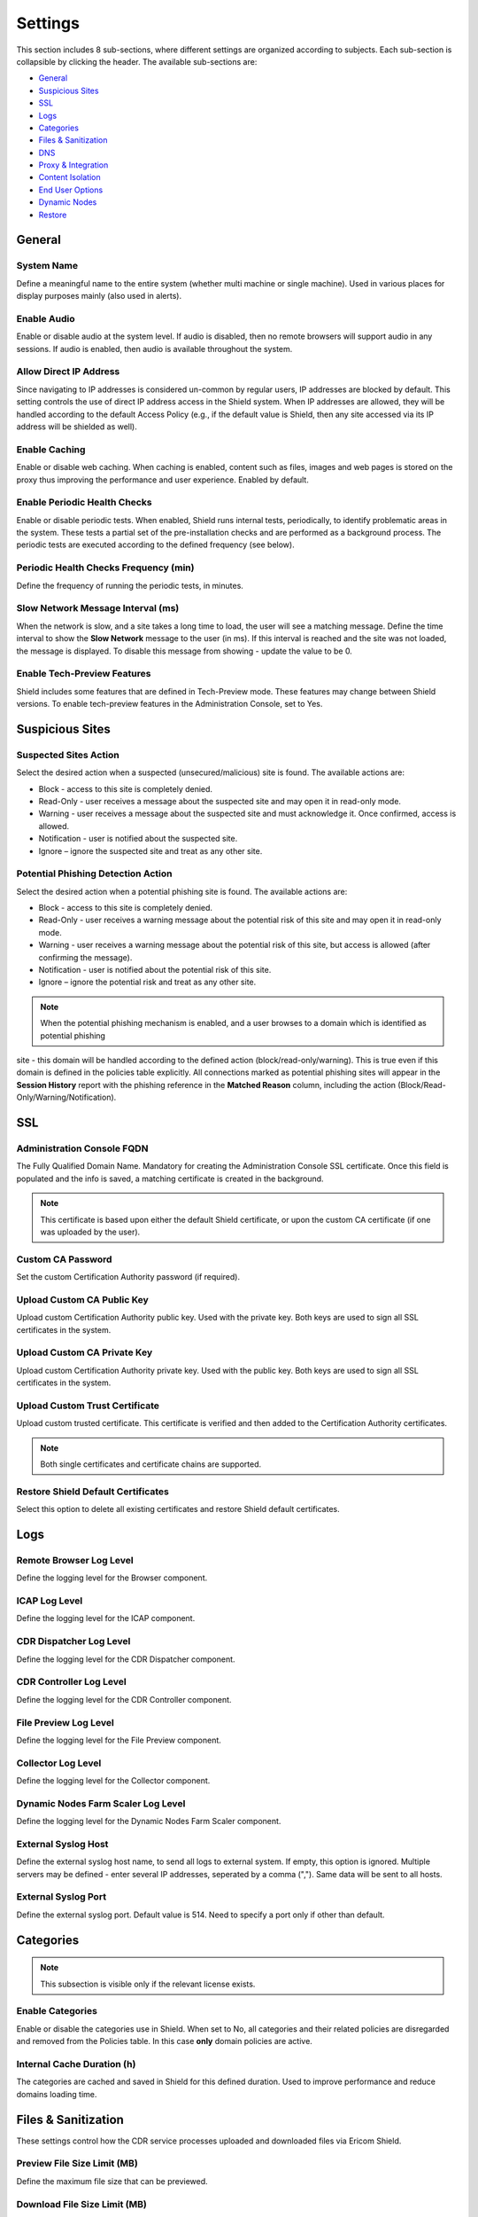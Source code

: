 ********
Settings
********

This section includes 8 sub-sections, where different settings are organized according to subjects. Each sub-section is collapsible by clicking the header.
The available sub-sections are:

*   `General <settings.html#id1>`_

*   `Suspicious Sites <settings.html#id2>`_

*   `SSL <settings.html#id3>`_

*   `Logs <settings.html#id4>`_

*   `Categories <settings.html#id5>`_

*   `Files & Sanitization <settings.html#id6>`_

*   `DNS <settings.html#id15>`_

*   `Proxy & Integration <settings.html#id16>`_

*   `Content Isolation <settings.html#id21>`_

*   `End User Options <settings.html#id22>`_

*   `Dynamic Nodes <settings.html#id24>`_

*   `Restore <settings.html#id25>`_


General
=======

System Name
-----------

Define a meaningful name to the entire system (whether multi machine or single machine). Used in various places for display purposes mainly (also used in alerts).

Enable Audio
------------

Enable or disable audio at the system level. If audio is disabled, then no remote browsers will support audio in any sessions. If audio is enabled, then audio is available throughout the system.

Allow Direct IP Address
-----------------------

Since navigating to IP addresses is considered un-common by regular users, IP addresses are blocked by default. 
This setting controls the use of direct IP address access in the Shield system.
When IP addresses are allowed, they will be handled according to the default Access Policy (e.g., if the default value is Shield, then any site accessed via its IP address will be shielded as well).

Enable Caching
--------------

Enable or disable web caching. When caching is enabled, content such as files, images and web pages is stored on the proxy thus improving the performance and user experience. Enabled by default.

Enable Periodic Health Checks
-----------------------------

Enable or disable periodic tests. When enabled, Shield runs internal tests, periodically, to identify problematic areas in the system. 
These tests a partial set of the pre-installation checks and are performed as a background process. 
The periodic tests are executed according to the defined frequency (see below).

Periodic Health Checks Frequency (min)
--------------------------------------

Define the frequency of running the periodic tests, in minutes.

Slow Network Message Interval (ms)
----------------------------------

When the network is slow, and a site takes a long time to load, the user will see a matching message. Define the time interval to show the **Slow Network** message to the user (in ms). If this interval is reached and the site was not loaded, the message is displayed. To disable this message from showing - update the value to be 0.

Enable Tech-Preview Features
----------------------------

Shield includes some features that are defined in Tech-Preview mode. These features may change between Shield versions. To enable tech-preview features in the Administration Console, set to Yes.

Suspicious Sites
================

Suspected Sites Action
----------------------

Select the desired action when a suspected (unsecured/malicious) site is found. The available actions are:

*   Block - access to this site is completely denied. 

*   Read-Only - user receives a message about the suspected site and may open it in read-only mode. 

*   Warning - user receives a message about the suspected site and must acknowledge it. Once confirmed, access is allowed. 

*   Notification - user is notified about the suspected site. 

*   Ignore – ignore the suspected site and treat as any other site.

Potential Phishing Detection Action
-----------------------------------

Select the desired action when a potential phishing site is found. The available actions are:

*	Block - access to this site is completely denied. 

*	Read-Only - user receives a warning message about the potential risk of this site and may open it in read-only mode. 

*	Warning - user receives a warning message about the potential risk of this site, but access is allowed (after confirming the message).

*	Notification - user is notified about the potential risk of this site.

*   Ignore – ignore the potential risk and treat as any other site.

.. note:: When the potential phishing mechanism is enabled, and a user browses to a domain which is identified as potential phishing 
site - this domain will be handled according to the defined action (block/read-only/warning). This is true even if this domain is 
defined in the policies table explicitly. All connections marked as potential phishing sites will appear in the **Session History** 
report with the phishing reference in the **Matched Reason** column, including the action (Block/Read-Only/Warning/Notification).

SSL
===

Administration Console FQDN
---------------------------

The Fully Qualified Domain Name. Mandatory for creating the Administration Console SSL certificate. Once this field is populated and the info is saved, a matching certificate is created in the background. 

.. note:: This certificate is based upon either the default Shield certificate, or upon the custom CA certificate (if one was uploaded by the user).

Custom CA Password
------------------

Set the custom Certification Authority password (if required).

Upload Custom CA Public Key
---------------------------

Upload custom Certification Authority public key. Used with the private key. Both keys are used to sign all SSL certificates in the system.

Upload Custom CA Private Key
----------------------------

Upload custom Certification Authority private key. Used with the public key. Both keys are used to sign all SSL certificates in the system.

Upload Custom Trust Certificate
-------------------------------

Upload custom trusted certificate. This certificate is verified and then added to the Certification Authority certificates.

.. note:: Both single certificates and certificate chains are supported.

Restore Shield Default Certificates
-----------------------------------

Select this option to delete all existing certificates and restore Shield default certificates.

Logs
====

Remote Browser Log Level
------------------------

Define the logging level for the Browser component.

ICAP Log Level
--------------

Define the logging level for the ICAP component.

CDR Dispatcher Log Level
------------------------

Define the logging level for the CDR Dispatcher component.

CDR Controller Log Level
------------------------

Define the logging level for the CDR Controller component.

File Preview Log Level
----------------------

Define the logging level for the File Preview component.

Collector Log Level
-------------------

Define the logging level for the Collector component.

Dynamic Nodes Farm Scaler Log Level
-----------------------------------

Define the logging level for the Dynamic Nodes Farm Scaler component.

External Syslog Host
--------------------

Define the external syslog host name, to send all logs to external system. If empty, this option is ignored.
Multiple servers may be defined - enter several IP addresses, seperated by a comma (","). Same data will be sent to all hosts.

External Syslog Port
--------------------

Define the external syslog port. Default value is 514. Need to specify a port only if other than default.


Categories
==========

.. note:: This subsection is visible only if the relevant license exists.

Enable Categories
-----------------

Enable or disable the categories use in Shield. 
When set to No, all categories and their related policies are disregarded and removed from the Policies table. 
In this case **only** domain policies are active.

Internal Cache Duration (h)
---------------------------

The categories are cached and saved in Shield for this defined duration. Used to improve performance and reduce domains loading time. 


Files & Sanitization
====================

These settings control how the CDR service processes uploaded and downloaded files via Ericom Shield.

Preview File Size Limit (MB)
----------------------------

Define the maximum file size that can be previewed.

Download File Size Limit (MB)
-----------------------------

Define the maximum file size that can be downloaded.

Upload File Size Limit (MB)
---------------------------

Define the maximum file size that can be uploaded.

File Sanitization Provider
--------------------------

Select the desired CDR provider. The supported providers are: Votiro (default), Check Point SandBlast and Sasa Gate Scanner.
Upon selection, the sub-section below may be expanded to view and update the related providers settings.

The possible options are:


*   `Votiro <settings.html#votiro-default>`_

*   `Sasa Gate Scanner <settings.html#id8>`_

*	`Opswat MetaDefender <settings.html#id9>`_ 

*   `Check Point SandBlast <settings.html#id10>`_

Votiro (Default)
================

File Sanitization URL
---------------------

Set the URL to be used for this CDR solution. Shield comes with a cloud-based CDR solution that is provided for evaluation purposes only. 
Once the production Shield license is applied, the cloud-based CDR will no longer accept incoming CDR requests. Install the CDR solution on premise (included with Shield) 
as described `here <../filesanitization.html>`_ and update the URL as described in the installation instructions. 

Multiple URLs are supported. This is optional, for high availability purposes. Enter the URLs, seperated with a comma (",").

Each sanitization server version is displayed in the setting title.

.. figure:: images/votiroURLs.png
	:scale: 100%
	:align: center

Votiro Internal Sanitization Policy
===================================

This sub section includes all the settings which define the out-of-the-box, internal default Votiro sanitization policy in Shield. These settings are:

Sanitize Office Files
---------------------

Define if all MS Office files are to be inspected and any threat is to be sanitized. 
This setting does not refer to password protected Office files. 
For these cases, please refer to the **Block Password Protected Office Files** setting.

Sanitize PDF Files
------------------

Define if all PDF files are to be inspected and any threat is to be sanitized. 
This setting does not refer to password protected PDF files. 
For these cases, please refer to the **Block Password Protected PDF Files** setting.

Sanitize Image Files
--------------------

Define if all image files are to be inspected and any threat is to be sanitized.

Sanitize CAD Files
------------------

Define if all CAD files are to be inspected and any threat is to be sanitized.

Sanitize Email Files
--------------------

Define if emails and their attachments should be extracted and sanitized.

Sanitize Archived Files
-----------------------

Set if Archived files (e.g. zip,7z) should be extracted, inspected and sanitized.

Antivirus Scan
--------------

Set if files should be inspected and scanned by the multi-scan Anti-Virus engine.

Block Password Protected Office Files
-------------------------------------

Set if password protected Office files should be blocked or not (and as a result - downloaded without sanitization)

Block Password Protected PDF Files
----------------------------------

Set if password protected PDF files should be blocked or not (and as a result - downloaded without sanitization)

Block Unsupported Files
-----------------------

Set if unsupported files types should be blocked or not (and as a result - downloaded without sanitization)

Block Unknown Files
-------------------

Set if unknown files should be blocked or not (and as a result - downloaded without sanitization).

Block Binary Files
------------------

Set if binary files should be blocked or not (and as a result - downloaded without sanitization).

Block Script Files
------------------

Set if script files should be blocked or not (and as a result - downloaded without sanitization).

Block Fake Files
----------------

Set if fake files should be blocked or not (and as a result - downloaded without sanitization).

Block Equation OLE Object
-------------------------

Set if OLE Objects should be blocked or not (and as a result - downloaded without sanitization).

.. note:: Password protected files are blocked by default (download is disabled). However, if password protected files are allowed (Office & PDF), these files cannot currently be sanitized and will therefore be downloaded without sanitization.

.. note:: If one of these Votiro related settings is updated in the Administration Console, it should also be updated manually in the ``PasswordPolicy.xml`` (located on the CDR server under ``C:\Program Files\Votiro\SDS Web Service\Policy``. For example, if you want to allow fake files, the PasswordPolicy.xml should be changed as follows: search for the fake file rule and comment them - use the html comment **<!-- ... -->** for each line related to this rule)

Named Policies
==============

When using Votiro on-premise, if named policies are defined (outside of Shield), it is possible to map these named policies into Shield, and later select them to be used 
(via the policies table) during the sanitization process.

This sub-section includes a table, to define the named policies within Shield. This table comes with 2 initial entries, one for the Shield Internal Sanitization Policy 
(``Shield (Def)``) and another for the Votiro Default Named Policy (``Votiro (Def)`` - defined in the Votiro on-premise).

For more details about defining and using named policies, go `here <../FAQ/namedpolicies.html>`_.


Sasa Gate Scanner
=================

File Sanitization URL
---------------------

Set a URL to be used for this CDR solution. Multiple URLs may be defined, seperated with a comma (","). This is optional, for high availability purposes.

In Production, update the URL to point to https://CDRServerIPAddress/scanner.svc/v2

Activation Key
--------------

This provider requires an activation key in order to connect and use the CDR cloud-based solution. Enter the key provided by Sasa to use this CDR solution.

Named Policies
==============

When using **Sasa Gate Scanner**, it is possible to map named policies into Shield, and later select them to be used (via the policies table) during the sanitization process.

This sub-section includes a table, to define the named policies within Shield. This table comes with a default policy, mapped to the default named policy in **Sasa Gate Scanner**.

.. note:: The named policies in **Sasa Gate Scanner** are identified by a numeric ID. When mapping a named policy in Shield, the **Provider Named Policy** must be mapped to the 
numeric ID (and not the policy **name**).

For more details about defining and using named policies, go `here <../FAQ/namedpolicies.html>`_.


Opswat MetaDefender
===================

File Sanitization URL
---------------------

Set a URL to be used for this CDR solution. Multiple URLs may be defined, seperated with a comma (","). This is optional, for high availability purposes.

In Production, update the URL to point to https://CDRServerIPAddress

Activation Key
--------------

This provider requires an activation key in order to connect and use the CDR cloud-based solution. Enter the key provided by Opswat to use this CDR solution.

Named Policies
==============

When using **Opswat MetaDefender**, it is possible to map named policies into Shield, and later select them to be used (via the policies table) during the sanitization process.

This sub-section includes a table, to define the named policies within Shield. This table comes with a default policy, mapped to the default named policy in **Opswat MetaDefender**.

For more details about defining and using named policies, go `here <../FAQ/namedpolicies.html>`_.

Check Point SandBlast
=====================

File Sanitization URL
---------------------

Set a URL to be used for this CDR solution. Multiple URLs may be defined, seperated with a comma (","). This is optional, for high availability purposes.

In Production, update the URL to point to https://CDRServerIPAddress/tecloud/api/v1.

Activation Key
--------------

This provider requires an activation key in order to connect and use the CDR cloud-based solution. Enter the key provided by Check Point to use this CDR solution.


DNS
===

Primary Internal DNS Address
----------------------------

Define a primary internal DNS server address, to be used for Shield infrastructure (AD, authentication, etc.).

Secondary Internal DNS Address
------------------------------

Define a secondary internal DNS server address, to be used for Shield infrastructure (AD, authentication, etc.).

Primary External DNS Address
----------------------------

Define a primary external DNS server address, to be used by the Browsers Farm. This could be the same server as the internal one, depends on deployment scheme.

Secondary External DNS Address
------------------------------

Define a secondary external DNS server address, to be used by the Browsers Farm. This could be the same server as the internal one, depends on deployment scheme.

.. note:: In a multi machine system, make sure that internal DNS addresses point to the management node/s (where Shield infrastructure is located) and external DNS addresses point to the browsers farm node/s.


Proxy & Integration
===================

Set Client IP In Header
-----------------------

Define if the originating Client IP address should be included in the header or not. Some external proxies and domains require this information. 

Set XFF In Header
-----------------

Define if the XFF should be included in the header or not. XFF (X-Forward-For) is another method of identifying the originating Client IP address. Some external proxies and domains require this information.

Set User In Header
------------------

Define if the authenticated username should be included in the header or not. Some external proxies and domains require this information.

.. note:: The above mentioned settings include 3 possible values: Set, Forward & Remove. Set - if this value is selected, then the specific input (Client IP/XFF/Username) is included in the header. Forward - forward the header as it was, unchanged. Remove - if the header includes Client IP/XFF/Username in it, it will be explicitly removed. 

.. note:: Some security services, e.g., google reCAPTCHA, will not work unless Client IP and XFF are SET in the header.

Set User Groups In Header
-------------------------

Define if the authenticated user groups should be included in the header or not. Some upstream proxies and domains require this information.

Set Proxy-Authorization In Header
---------------------------------

Define if the proxy authorization information (authentication type, and encoded username & password) should be forwarded in the header or not. Some upstream proxies and domains require this information.


Enable Redirection Mode
-----------------------

Enable Shield to work in **Redirection Mode**.

Redirection Mode is relevant per system deployment. When this mode is enabled, requests are redirected from the gateway to Shield, without passing through the **built-in** Shield proxy. 
In this scenario, Access Control (whitelist/blacklist a domain/category) is recommended via the gateway. This is the best practice, in order to avoid redundant traffic to Shield and reduce Shield resources consumption.
Having said that, domains/categories defined as **blocked/shielded** will be enforced as expected. Domains/categories defined as **white** will be 
Shielded (white policies cannot be enforced in redirection mode via Shield).

Remain Within Shield Boundary
-----------------------------

Relevant to **Redirection Mode** - define whether Shield session redirected links should be shielded as well, or not. 
When enabled, all links opened from a Shield session will be opened as Shield sessions as well, regardless of the existing proxy definitions.

Use External Upstream Proxy
---------------------------

Enable the use of an external upstream proxy. Disabled by default. Used by the Remote Browsers. When an external upstream proxy is used, 
use this setting to allow Shield to connect to it. Setting it to **Yes** will open the **External Upstream Proxy Configuration** sub-section:

External Upstream Proxy Configuration
=====================================

Upstream Proxy Address
----------------------

Populate this field with the upstream proxy address to connect to. This field is mandatory if the external upstream proxy is enabled.

Upstream Proxy port
-------------------

Populate this field with the upstream proxy port to connect to. If not populated, the default port of 3128 will be used.

Upstream Proxy Username
-----------------------

If the upstream proxy requires credentials, populate this field with the username. Make sure to update the password field as well.

Upstream Proxy Password
-----------------------

If the upstream proxy requires credentials, populate this field with the password. Make sure to update the username field as well.

Use Client Certificate Authentication
-------------------------------------

Enable the use of a client certificate authentication, when one is required by an upstream proxy. Disabled by default. 
If enabled, make sure to upload the certificate public and private keys.

Upload Client Certificate Public Key
------------------------------------

Select and upload the client certificate public key (.crt file). Make sure to upload the private key as well.

Upload Client Certificate Private Key
-------------------------------------

Select and upload the client certificate private key (.key file). Make sure to upload the public key as well.

Bypass Upstream Proxy For Listed Functionality
----------------------------------------------

When using upstream proxy in the system, some internal functionalities may malfunction when trying to connect via the upstream proxy. At other times it is simply redundant and may cause system overhead. The functionalities are File Sanitization, Email Alerts & Post Alerts. When set to Yes, Shield will connect directly to the relevant servers (File Sanitization server, email etc.) and not via the upstream proxy.



Use Internal Upstream Proxy
---------------------------

Enable the use of an internal upstream proxy. Disabled by default. Used by the Shield-Proxy (e.g. for white-listed domains). 
Setting it to **Yes** will open the **Internal Upstream Proxy Configuration** sub-section:

Internal Upstream Proxy Configuration
=====================================

Upstream Proxy Address
----------------------

Populate this field with the upstream proxy address to connect to. This field is mandatory if the internal upstream proxy is enabled.

Upstream Proxy port
-------------------

Populate this field with the upstream proxy port to connect to. If not populated, the default port of 3128 will be used.

Upstream Proxy Username
-----------------------

If the upstream proxy requires credentials, populate this field with the username. Make sure to update the password field as well.

Upstream Proxy Password
-----------------------

If the upstream proxy requires credentials, populate this field with the password. Make sure to update the username field as well.


Content Isolation
=================

Allow Resources
---------------

Allow requests that are identified as resources (not HTML pages) to be opened not via Shield (whitelisted). To block resources requests - set to No (in this case, if a page includes resources, they will not be displayed).

Allow Non Get Requests
----------------------

Allow non HTTP Get requests (whitelisted). To block non HTTP Get requests - set to No.

Allow FTP
---------

Allow requests that are identified as File Transfer Protocol (FTP) to be opened not via Shield (whitelisted). In this case, files will not be sanitized. To block FTP requests, set to No.


End User Options
================

Allow End User Shield Indicator
-------------------------------

Define whether a visual indicator is displayed when using Shield browser. When set to Yes, a default string/icon appears in the tab name, prior to the domain name. For Crystal Rendering it is **[CR]**, for other rendering modes it is ⭐  .

This default string can be modified via the translation strings (``STR_END_USER_INDICATOR``). For more details, go `here <../FAQ/enduser.html>`_.

Allow End User To Send Feedback 
-------------------------------

Allow end user to send feedback about a specific website. Set to Yes - the right click menu will include the **Send Feedback** option.
All related feedback settings (channels etc.) are defined in the `Alerts <alerts.html>`_ section.

Allow End User To Pause Shield 
------------------------------

Allow end user to pause Shield, thus temporarily whitelist the domain. Set to Yes - the right click menu will include the **Pause Shield & Reload** option. Valid according to the duration setting (see below). When the user selects this option, the page is reloaded, this time in white mode. For Production - set to No (more secure).

Pause Shield Session Duration (min) 
-----------------------------------

The duration to keep a domain whitelisted when end user chose to pause Shield and reload (relevant for a specific domain only).

Enable AutoFill
---------------

.. note:: This is a **Tech-Preview** feature. This setting will be visible only if the **Enable Tech-Preview Features** is set to Yes.

Enable or disable the AutoFill feature in Shield. When enabled, the user will be prompted to save credentials in the browser. 
If credentials are saved, on future logins, the credentials will be filled in automatically by the browser.

Dynamic Nodes
=============

Enable Dynamic Nodes
--------------------

Enable the use of the dynamic nodes in the system. When set to Yes, connections will be done via the URL detailed below.

Dynamic Nodes Farm URLs
-----------------------

Define the URLs of the dynamic nodes webservers. Must be populated if the Enable Dynamic Nodes is set to Yes. Multiple URLs may be defined, seperated with a comma (",").

Restore
=======

Upload File To Restore
----------------------

Upload a file that will be used to restore Shield system. Note – the restore process does not start automatically and must be initiated manually.

After the file is uploaded, select the ``Restore Shield`` option to initiate the restore process.

.. note:: This process is **irreversible**. All existing system settings will be overwritten, and the system will be restored using the selected file. 

A pop up is displayed. Before proceeding, verify that the uploaded file is the correct one and consider this process thoroughly before confirming the pop up.